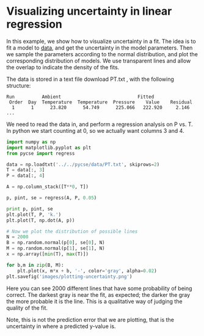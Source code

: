 * Visualizing uncertainty in linear regression
  :PROPERTIES:
  :categories: data analysis, uncertainty
  :date:     2013/07/18 19:13:40
  :updated:  2013/07/18 19:13:40
  :END:


In this example, we show how to visualize  uncertainty in a fit. The idea is to fit a model to [[http://www.itl.nist.gov/div898/handbook/pmd/section4/pmd44.htm][data]], and get the uncertainty in the model parameters. Then we sample the parameters according to the normal distribution, and plot the corresponding distribution of models. We use transparent lines and allow the overlap to indicate the density of the fits.

The data is stored in a text file download PT.txt , with the following structure:

#+BEGIN_EXAMPLE
Run          Ambient                            Fitted
 Order  Day  Temperature  Temperature  Pressure    Value    Residual
  1      1      23.820      54.749      225.066   222.920     2.146
...
#+END_EXAMPLE

We need to read the data in, and perform a regression analysis on P vs. T. In python we start counting at 0, so we actually want columns 3 and 4.

#+BEGIN_SRC python 
import numpy as np
import matplotlib.pyplot as plt
from pycse import regress

data = np.loadtxt('../../pycse/data/PT.txt', skiprows=2)
T = data[:, 3]
P = data[:, 4]

A = np.column_stack([T**0, T])

p, pint, se = regress(A, P, 0.05)

print p, pint, se
plt.plot(T, P, 'k.')
plt.plot(T, np.dot(A, p))

# Now we plot the distribution of possible lines
N = 2000
B = np.random.normal(p[0], se[0], N)
M = np.random.normal(p[1], se[1], N)
x = np.array([min(T), max(T)])

for b,m in zip(B, M):
    plt.plot(x, m*x + b, '-', color='gray', alpha=0.02)
plt.savefig('images/plotting-uncertainty.png')
#+END_SRC

#+RESULTS:
: [ 7.74899739  3.93014044] [[  2.97964903  12.51834576]
:  [  3.82740876   4.03287211]] [ 2.35384765  0.05070183]

[[./images/plotting-uncertainty.png]]

Here you can see 2000 different lines that have some probability of being correct. The darkest gray is near the fit, as expected; the darker the gray the more probable it is the line. This is a qualitative way of judging the quality of the fit.

Note, this is not the prediction error that we are plotting, that is the uncertainty in where a predicted y-value is. 
